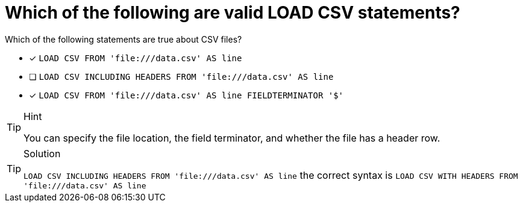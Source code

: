[.question]
= Which of the following are valid LOAD CSV statements? 

Which of the following statements are true about CSV files?

* [x] `LOAD CSV FROM 'file:///data.csv' AS line`
* [ ] `LOAD CSV INCLUDING HEADERS FROM 'file:///data.csv' AS line`
* [x] `LOAD CSV FROM 'file:///data.csv' AS line FIELDTERMINATOR '$'`

[TIP,role=hint]
.Hint
====
You can specify the file location, the field terminator, and whether the file has a header row.
====

[TIP,role=solution]
.Solution
====
`LOAD CSV INCLUDING HEADERS FROM 'file:///data.csv' AS line` the correct syntax is `LOAD CSV WITH HEADERS FROM 'file:///data.csv' AS line`
====